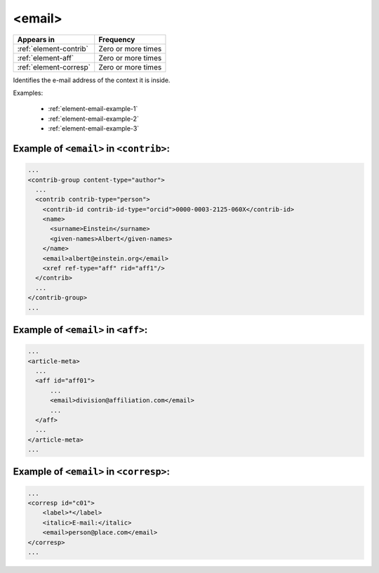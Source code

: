 .. _element-email:

<email>
=======

+-------------------------+--------------------+
| Appears in              | Frequency          |
+=========================+====================+
| :ref:`element-contrib`  | Zero or more times |
+-------------------------+--------------------+
| :ref:`element-aff`      | Zero or more times |
+-------------------------+--------------------+
| :ref:`element-corresp`  | Zero or more times |
+-------------------------+--------------------+

Identifies the e-mail address of the context it is inside.

Examples:

  * :ref:`element-email-example-1`
  * :ref:`element-email-example-2`
  * :ref:`element-email-example-3`

.. _element-email-example-1:

Example of ``<email>`` in ``<contrib>``:
----------------------------------------

.. code-block:: xml

  ...
  <contrib-group content-type="author">
    ...
    <contrib contrib-type="person">
      <contrib-id contrib-id-type="orcid">0000-0003-2125-060X</contrib-id>
      <name>
        <surname>Einstein</surname>
        <given-names>Albert</given-names>
      </name>
      <email>albert@einstein.org</email>
      <xref ref-type="aff" rid="aff1"/>
    </contrib>
    ...
  </contrib-group>
  ...

.. _element-email-example-2:

Example of ``<email>`` in ``<aff>``:
------------------------------------

.. code-block:: xml

  ...
  <article-meta>
    ...
    <aff id="aff01">
        ...
        <email>division@affiliation.com</email>
        ...
    </aff>
    ...
  </article-meta>
  ...

.. _element-email-example-3:

Example of ``<email>`` in ``<corresp>``:
----------------------------------------

.. code-block:: xml

    ...
    <corresp id="c01">
        <label>*</label>
        <italic>E-mail:</italic>
        <email>person@place.com</email>
    </corresp>
    ...


.. {"reviewed_on": "20180523", "by": "fabio.batalha@erudit.org"}
